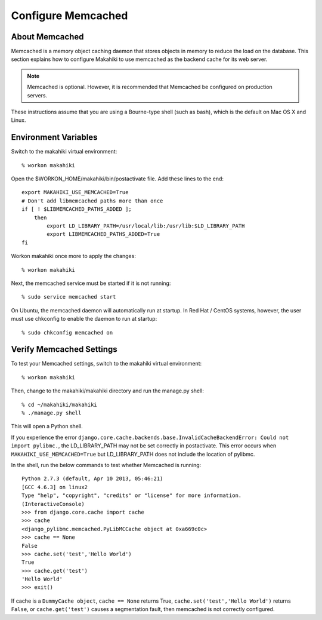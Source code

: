 .. _section-configuration-system-administration-memcached:


Configure Memcached
========================

About Memcached
---------------

Memcached is a memory object caching daemon that stores objects in memory to 
reduce the load on the database. This section explains how to configure 
Makahiki to use memcached as the backend cache for its web server.

.. note:: Memcached is optional. However, it is recommended that Memcached be configured on production servers.

These instructions assume that you are using a Bourne-type shell (such as 
bash), which is the default on Mac OS X and Linux.

Environment Variables
---------------------

Switch to the makahiki virtual environment::

  % workon makahiki

Open the $WORKON_HOME/makahiki/bin/postactivate file. Add these lines to the end::

  export MAKAHIKI_USE_MEMCACHED=True
  # Don't add libmemcached paths more than once
  if [ ! $LIBMEMCACHED_PATHS_ADDED ];
      then
          export LD_LIBRARY_PATH=/usr/local/lib:/usr/lib:$LD_LIBRARY_PATH
          export LIBMEMCACHED_PATHS_ADDED=True
  fi

Workon makahiki once more to apply the changes::

  % workon makahiki

Next, the memcached service must be started if it is not running::

  % sudo service memcached start
  
On Ubuntu, the memcached daemon will automatically run at startup. 
In Red Hat / CentOS systems, however, the user must use chkconfig to enable the daemon to run at startup::

  % sudo chkconfig memcached on
  

Verify Memcached Settings
-------------------------
To test your Memcached settings, switch to the makahiki virtual environment::

  % workon makahiki
  
Then, change to the makahiki/makahiki directory and run the manage.py shell::

  % cd ~/makahiki/makahiki
  % ./manage.py shell

This will open a Python shell. 

If you experience the error ``django.core.cache.backends.base.InvalidCacheBackendError: Could not import pylibmc.``, 
the LD_LIBRARY_PATH may not be set correctly in postactivate. This error occurs when ``MAKAHIKI_USE_MEMCACHED=True`` but 
LD_LIBRARY_PATH does not include the location of pylibmc.

In the shell, run the below commands to test whether Memcached is running::

  Python 2.7.3 (default, Apr 10 2013, 05:46:21) 
  [GCC 4.6.3] on linux2
  Type "help", "copyright", "credits" or "license" for more information.
  (InteractiveConsole)
  >>> from django.core.cache import cache
  >>> cache
  <django_pylibmc.memcached.PyLibMCCache object at 0xa669c0c>
  >>> cache == None
  False
  >>> cache.set('test','Hello World')
  True
  >>> cache.get('test')
  'Hello World'
  >>> exit()

If cache is a ``DummyCache object``, ``cache == None`` returns True, 
``cache.set('test','Hello World')`` returns ``False``, or 
``cache.get('test')`` causes a segmentation fault, then memcached is 
not correctly configured.












